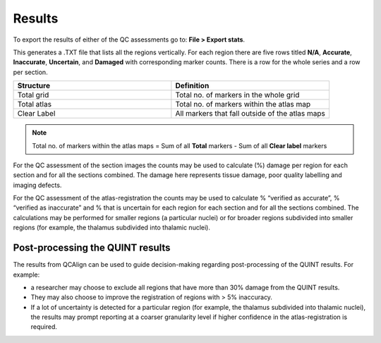 **Results**
===============

To export the results of either of the QC assessments go to: **File > Export stats**.

This generates a .TXT file that lists all the regions vertically. For each region there are five rows titled **N/A**, **Accurate**, **Inaccurate**, **Uncertain**, and **Damaged** with corresponding marker counts. There is a row for the whole series and a row per section. 


.. image:: vertopal_cbedec83746b4aa08b3d6abec4c06604/media/Results.PNG
   
.. list-table:: 
   :widths: 50 50
   :header-rows: 1

   * - Structure
     - Definition
   * - Total grid
     - Total no. of markers in the whole grid
   * - Total atlas
     - Total no. of markers within the atlas map
   * - Clear Label
     - All markers that fall outside of the atlas maps
     
.. note::
   Total no. of markers within the atlas maps = Sum of all **Total** markers - Sum of all **Clear label** markers
     
For the QC assessment of the section images the counts may be used to calculate (%) damage per region for each section and for all the sections combined. The damage here represents tissue damage, poor quality labelling and imaging defects. 

For the QC assessment of the atlas-registration the counts may be used to calculate % “verified as accurate”, % “verified as inaccurate” and % that is uncertain for each region for each section and for all the sections combined. The calculations may be performed for smaller regions (a particular nuclei) or for broader regions subdivided into smaller regions (for example, the thalamus subdivided into thalamic nuclei).

**Post-processing the QUINT results**
----------------------------------------

The results from QCAlign can be used to guide decision-making regarding post-processing of the QUINT results. For example:

- a researcher may choose to exclude all regions that have more than 30% damage from the QUINT results.

- They may also choose to improve the registration of regions with > 5% inaccuracy. 

- If a lot of uncertainty is detected for a particular region (for example, the thalamus subdivided into thalamic nuclei), the results may prompt reporting at a coarser granularity level if higher confidence in the atlas-registration is required.  

